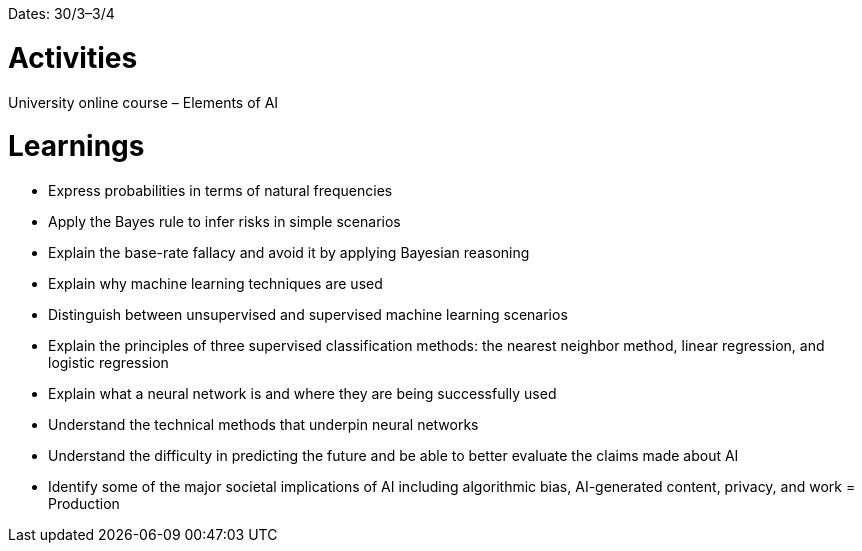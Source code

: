 Dates: 30/3–3/4


= Activities
University online course – Elements of AI 


= Learnings
* Express probabilities in terms of natural frequencies
* Apply the Bayes rule to infer risks in simple scenarios
* Explain the base-rate fallacy and avoid it by applying Bayesian reasoning
* Explain why machine learning techniques are used
* Distinguish between unsupervised and supervised machine learning scenarios
* Explain the principles of three supervised classification methods: the nearest neighbor method, linear regression, and logistic regression
* Explain what a neural network is and where they are being successfully used
* Understand the technical methods that underpin neural networks
* Understand the difficulty in predicting the future and be able to better evaluate the claims made about AI
* Identify some of the major societal implications of AI including algorithmic bias, AI-generated content, privacy, and work
= Production 